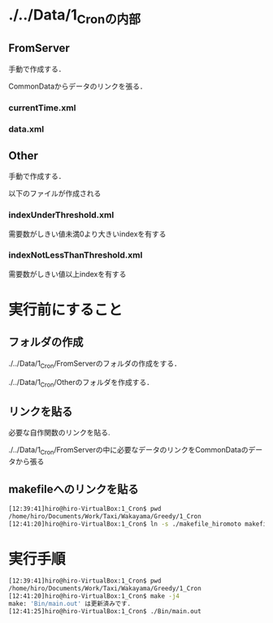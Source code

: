 * ./../Data/1_Cronの内部
** FromServer
手動で作成する．

CommonDataからデータのリンクを張る．
*** currentTime.xml
*** data.xml

** Other
手動で作成する．

以下のファイルが作成される
*** indexUnderThreshold.xml
需要数がしきい値未満0より大きいindexを有する
*** indexNotLessThanThreshold.xml
需要数がしきい値以上indexを有する


* 実行前にすること
** フォルダの作成
./../Data/1_Cron/FromServerのフォルダの作成をする．

./../Data/1_Cron/Otherのフォルダを作成する．

** リンクを貼る
必要な自作関数のリンクを貼る.

./../Data/1_Cron/FromServerの中に必要なデータのリンクをCommonDataのデータから張る

** makefileへのリンクを貼る
#+BEGIN_SRC sh
[12:39:41]hiro@hiro-VirtualBox:1_Cron$ pwd
/home/hiro/Documents/Work/Taxi/Wakayama/Greedy/1_Cron
[12:41:20]hiro@hiro-VirtualBox:1_Cron$ ln -s ./makefile_hiromoto makefile
#+END_SRC


* 実行手順
#+BEGIN_SRC sh
[12:39:41]hiro@hiro-VirtualBox:1_Cron$ pwd
/home/hiro/Documents/Work/Taxi/Wakayama/Greedy/1_Cron
[12:41:20]hiro@hiro-VirtualBox:1_Cron$ make -j4
make: 'Bin/main.out' は更新済みです.
[12:41:25]hiro@hiro-VirtualBox:1_Cron$ ./Bin/main.out
#+END_SRC

